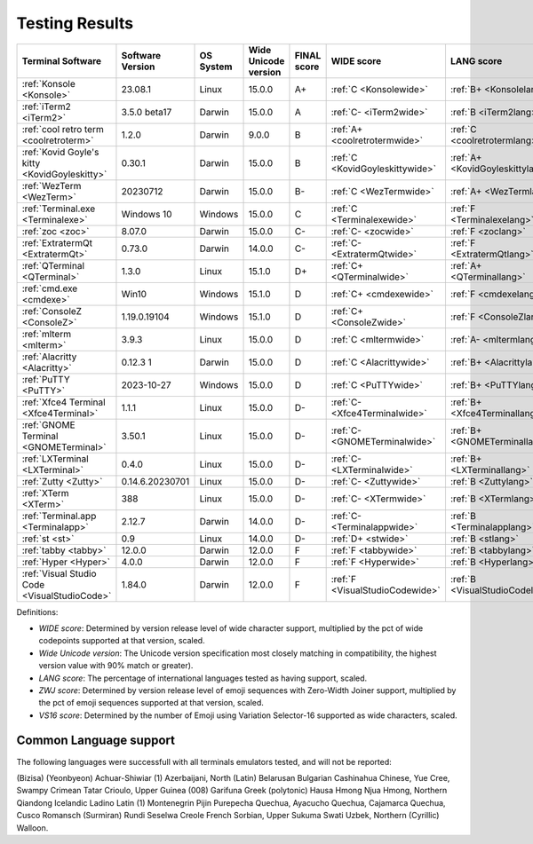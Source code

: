 Testing Results
===============

=============================================  ==================  ===========  ======================  =============  ===============================  ================================  ==============================  ================================
Terminal Software                              Software Version    OS System    Wide Unicode version    FINAL score    WIDE score                       LANG score                        ZWJ score                       VS16 score
=============================================  ==================  ===========  ======================  =============  ===============================  ================================  ==============================  ================================
:ref:`Konsole <Konsole>`                       23.08.1             Linux        15.0.0                  A+             :ref:`C <Konsolewide>`           :ref:`B+ <Konsolelang>`           :ref:`A+ <Konsolezwj>`          :ref:`A+ <Konsolevs16>`
:ref:`iTerm2 <iTerm2>`                         3.5.0 beta17        Darwin       15.0.0                  A              :ref:`C- <iTerm2wide>`           :ref:`B <iTerm2lang>`             :ref:`A+ <iTerm2zwj>`           :ref:`A- <iTerm2vs16>`
:ref:`cool retro term <coolretroterm>`         1.2.0               Darwin       9.0.0                   B              :ref:`A+ <coolretrotermwide>`    :ref:`C <coolretrotermlang>`      :ref:`D- <coolretrotermzwj>`    :ref:`A- <coolretrotermvs16>`
:ref:`Kovid Goyle's kitty <KovidGoyleskitty>`  0.30.1              Darwin       15.0.0                  B              :ref:`C <KovidGoyleskittywide>`  :ref:`A+ <KovidGoyleskittylang>`  :ref:`F <KovidGoyleskittyzwj>`  :ref:`A+ <KovidGoyleskittyvs16>`
:ref:`WezTerm <WezTerm>`                       20230712            Darwin       15.0.0                  B-             :ref:`C <WezTermwide>`           :ref:`A+ <WezTermlang>`           :ref:`A+ <WezTermzwj>`          :ref:`F <WezTermvs16>`
:ref:`Terminal.exe <Terminalexe>`              Windows 10          Windows      15.0.0                  C              :ref:`C <Terminalexewide>`       :ref:`F <Terminalexelang>`        :ref:`F <Terminalexezwj>`       :ref:`A+ <Terminalexevs16>`
:ref:`zoc <zoc>`                               8.07.0              Darwin       15.0.0                  C-             :ref:`C- <zocwide>`              :ref:`F <zoclang>`                :ref:`F <zoczwj>`               :ref:`A+ <zocvs16>`
:ref:`ExtratermQt <ExtratermQt>`               0.73.0              Darwin       14.0.0                  C-             :ref:`C- <ExtratermQtwide>`      :ref:`F <ExtratermQtlang>`        :ref:`F <ExtratermQtzwj>`       :ref:`A+ <ExtratermQtvs16>`
:ref:`QTerminal <QTerminal>`                   1.3.0               Linux        15.1.0                  D+             :ref:`C+ <QTerminalwide>`        :ref:`A+ <QTerminallang>`         :ref:`F <QTerminalzwj>`         :ref:`F <QTerminalvs16>`
:ref:`cmd.exe <cmdexe>`                        Win10               Windows      15.1.0                  D              :ref:`C+ <cmdexewide>`           :ref:`F <cmdexelang>`             :ref:`F <cmdexezwj>`            :ref:`C <cmdexevs16>`
:ref:`ConsoleZ <ConsoleZ>`                     1.19.0.19104        Windows      15.1.0                  D              :ref:`C+ <ConsoleZwide>`         :ref:`F <ConsoleZlang>`           :ref:`F <ConsoleZzwj>`          :ref:`C <ConsoleZvs16>`
:ref:`mlterm <mlterm>`                         3.9.3               Linux        15.0.0                  D              :ref:`C <mltermwide>`            :ref:`A- <mltermlang>`            :ref:`F <mltermzwj>`            :ref:`F <mltermvs16>`
:ref:`Alacritty <Alacritty>`                   0.12.3 1            Darwin       15.0.0                  D              :ref:`C <Alacrittywide>`         :ref:`B+ <Alacrittylang>`         :ref:`F <Alacrittyzwj>`         :ref:`F <Alacrittyvs16>`
:ref:`PuTTY <PuTTY>`                           2023-10-27          Windows      15.0.0                  D              :ref:`C <PuTTYwide>`             :ref:`B+ <PuTTYlang>`             :ref:`F <PuTTYzwj>`             :ref:`F <PuTTYvs16>`
:ref:`Xfce4 Terminal <Xfce4Terminal>`          1.1.1               Linux        15.0.0                  D-             :ref:`C- <Xfce4Terminalwide>`    :ref:`B+ <Xfce4Terminallang>`     :ref:`F <Xfce4Terminalzwj>`     :ref:`F <Xfce4Terminalvs16>`
:ref:`GNOME Terminal <GNOMETerminal>`          3.50.1              Linux        15.0.0                  D-             :ref:`C- <GNOMETerminalwide>`    :ref:`B+ <GNOMETerminallang>`     :ref:`F <GNOMETerminalzwj>`     :ref:`F <GNOMETerminalvs16>`
:ref:`LXTerminal <LXTerminal>`                 0.4.0               Linux        15.0.0                  D-             :ref:`C- <LXTerminalwide>`       :ref:`B+ <LXTerminallang>`        :ref:`F <LXTerminalzwj>`        :ref:`F <LXTerminalvs16>`
:ref:`Zutty <Zutty>`                           0.14.6.20230701     Linux        15.0.0                  D-             :ref:`C- <Zuttywide>`            :ref:`B <Zuttylang>`              :ref:`F <Zuttyzwj>`             :ref:`F <Zuttyvs16>`
:ref:`XTerm <XTerm>`                           388                 Linux        15.0.0                  D-             :ref:`C- <XTermwide>`            :ref:`B <XTermlang>`              :ref:`F <XTermzwj>`             :ref:`F <XTermvs16>`
:ref:`Terminal.app <Terminalapp>`              2.12.7              Darwin       14.0.0                  D-             :ref:`C- <Terminalappwide>`      :ref:`B <Terminalapplang>`        :ref:`F <Terminalappzwj>`       :ref:`F <Terminalappvs16>`
:ref:`st <st>`                                 0.9                 Linux        14.0.0                  D-             :ref:`D+ <stwide>`               :ref:`B <stlang>`                 :ref:`F <stzwj>`                :ref:`F <stvs16>`
:ref:`tabby <tabby>`                           12.0.0              Darwin       12.0.0                  F              :ref:`F <tabbywide>`             :ref:`B <tabbylang>`              :ref:`F <tabbyzwj>`             :ref:`F <tabbyvs16>`
:ref:`Hyper <Hyper>`                           4.0.0               Darwin       12.0.0                  F              :ref:`F <Hyperwide>`             :ref:`B <Hyperlang>`              :ref:`F <Hyperzwj>`             :ref:`F <Hypervs16>`
:ref:`Visual Studio Code <VisualStudioCode>`   1.84.0              Darwin       12.0.0                  F              :ref:`F <VisualStudioCodewide>`  :ref:`B <VisualStudioCodelang>`   :ref:`F <VisualStudioCodezwj>`  :ref:`F <VisualStudioCodevs16>`
=============================================  ==================  ===========  ======================  =============  ===============================  ================================  ==============================  ================================

Definitions:

- *WIDE score*: Determined by version release level of wide character
  support, multiplied by the pct of wide codepoints supported at that
  version, scaled.
- *Wide Unicode version*: The Unicode version specification most
  closely matching in compatibility, the highest version value with   90% match or greater).
- *LANG score*: The percentage of international languages tested
  as having support, scaled.
- *ZWJ score*: Determined by version release level of emoji sequences
  with Zero-Width Joiner support, multiplied by the pct of emoji
  sequences supported at that version, scaled.
- *VS16 score*: Determined by the number of Emoji using Variation
  Selector-16 supported as wide characters, scaled.

Common Language support
-----------------------

The following languages were successfull
with all terminals emulators tested,
and will not be reported:

(Bizisa)
(Yeonbyeon)
Achuar-Shiwiar (1)
Azerbaijani, North (Latin)
Belarusan
Bulgarian
Cashinahua
Chinese, Yue
Cree, Swampy
Crimean Tatar
Crioulo, Upper Guinea (008)
Garifuna
Greek (polytonic)
Hausa
Hmong Njua
Hmong, Northern Qiandong
Icelandic
Ladino
Latin (1)
Montenegrin
Pijin
Purepecha
Quechua, Ayacucho
Quechua, Cajamarca
Quechua, Cusco
Romansch (Surmiran)
Rundi
Seselwa Creole French
Sorbian, Upper
Sukuma
Swati
Uzbek, Northern (Cyrillic)
Walloon.

.. _`printf(1)`: https://www.man7.org/linux/man-pages/man1/printf.1.html
.. _`wcwidth.wcswidth()`: https://wcwidth.readthedocs.io/en/latest/intro.html
.. _`ucs-detect`: https://github.com/jquast/ucs-detect
